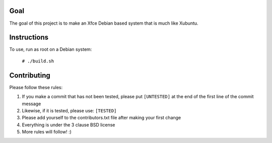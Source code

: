 Goal
====

The goal of this project is to make an Xfce Debian based system that is much like Xubuntu.

Instructions
============

To use, run as root on a Debian system:

    ``# ./build.sh``

Contributing
============

Please follow these rules:

#. If you make a commit that has not been tested, please put ``[UNTESTED]`` at
   the end of the first line of the commit message

#. Likewise, if it is tested, please use: ``[TESTED]``

#. Please add yourself to the contributors.txt file after making your first
   change

#. Everything is under the 3 clause BSD license

#. More rules will follow! :)